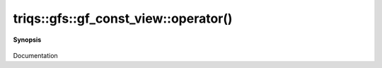 ..
   Generated automatically by cpp2rst

.. highlight:: c
.. role:: red
.. role:: green
.. role:: param
.. role:: cppbrief


.. _gf_const_view_operator():

triqs::gfs::gf_const_view::operator()
=====================================


**Synopsis**

 .. rst-class:: cppsynopsis

    1. | :cppbrief:`------------- All the call operators arguments -----------------------------`
       | :green:`template<typename Args>`
       | decltype(auto) :red:`operator()` (Args &&... :param:`args`) const &

    2. | :green:`template<typename Args>`
       | decltype(auto) :red:`operator()` (Args &&... :param:`args`) &

    3. | :green:`template<typename Args>`
       | decltype(auto) :red:`operator()` (Args &&... :param:`args`) &&

Documentation